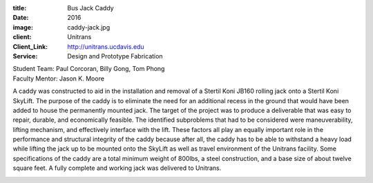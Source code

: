 :title: Bus Jack Caddy
:date: 2016
:image: caddy-jack.jpg
:client: Unitrans
:Client_Link: http://unitrans.ucdavis.edu
:Service: Design and Prototype Fabrication

| Student Team: Paul Corcoran, Billy Gong, Tom Phong
| Faculty Mentor: Jason K. Moore

A caddy was constructed to aid in the installation and removal of a Stertil
Koni JB­160 rolling jack onto a Stertil Koni SkyLift. The purpose of the caddy
is to eliminate the need for an additional recess in the ground that would have
been added to house the permanently mounted jack. The target of the project was
to produce a deliverable that was easy to repair, durable, and economically
feasible. The identified sub­problems that had to be considered were
maneuverability, lifting mechanism, and effectively interface with the lift.
These factors all play an equally important role in the performance and
structural integrity of the caddy because after all, the caddy has to be able
to withstand a heavy load while lifting the jack up to be mounted onto the
SkyLift as well as travel environment of the Unitrans facility. Some
specifications of the caddy are a total minimum weight of 800lbs, a steel
construction, and a base size of about twelve square feet. A fully complete and
working jack was delivered to Unitrans.

.. image:: {filename}/images/caddy-jack-prototype.jpg
